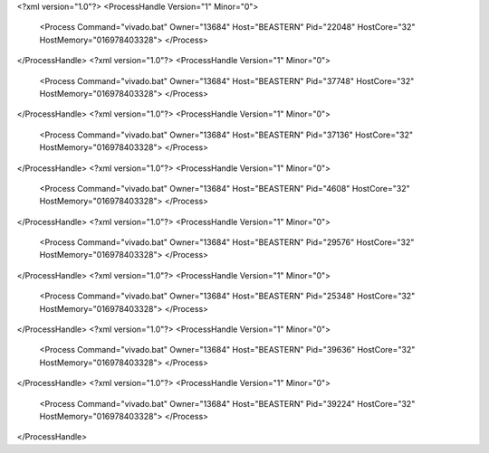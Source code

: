 <?xml version="1.0"?>
<ProcessHandle Version="1" Minor="0">
    <Process Command="vivado.bat" Owner="13684" Host="BEASTERN" Pid="22048" HostCore="32" HostMemory="016978403328">
    </Process>
</ProcessHandle>
<?xml version="1.0"?>
<ProcessHandle Version="1" Minor="0">
    <Process Command="vivado.bat" Owner="13684" Host="BEASTERN" Pid="37748" HostCore="32" HostMemory="016978403328">
    </Process>
</ProcessHandle>
<?xml version="1.0"?>
<ProcessHandle Version="1" Minor="0">
    <Process Command="vivado.bat" Owner="13684" Host="BEASTERN" Pid="37136" HostCore="32" HostMemory="016978403328">
    </Process>
</ProcessHandle>
<?xml version="1.0"?>
<ProcessHandle Version="1" Minor="0">
    <Process Command="vivado.bat" Owner="13684" Host="BEASTERN" Pid="4608" HostCore="32" HostMemory="016978403328">
    </Process>
</ProcessHandle>
<?xml version="1.0"?>
<ProcessHandle Version="1" Minor="0">
    <Process Command="vivado.bat" Owner="13684" Host="BEASTERN" Pid="29576" HostCore="32" HostMemory="016978403328">
    </Process>
</ProcessHandle>
<?xml version="1.0"?>
<ProcessHandle Version="1" Minor="0">
    <Process Command="vivado.bat" Owner="13684" Host="BEASTERN" Pid="25348" HostCore="32" HostMemory="016978403328">
    </Process>
</ProcessHandle>
<?xml version="1.0"?>
<ProcessHandle Version="1" Minor="0">
    <Process Command="vivado.bat" Owner="13684" Host="BEASTERN" Pid="39636" HostCore="32" HostMemory="016978403328">
    </Process>
</ProcessHandle>
<?xml version="1.0"?>
<ProcessHandle Version="1" Minor="0">
    <Process Command="vivado.bat" Owner="13684" Host="BEASTERN" Pid="39224" HostCore="32" HostMemory="016978403328">
    </Process>
</ProcessHandle>

